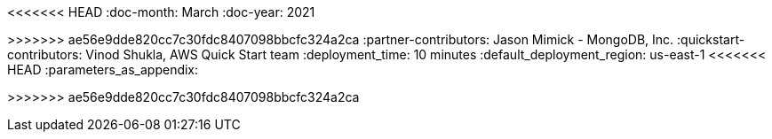 :quickstart-project-name: quickstart-mongodb-atlas
:partner-product-name: MongoDB Atlas 
:partner-product-short-name: MongoDB Atlas
:partner-company-name: MongoDB, Inc.
<<<<<<< HEAD
:doc-month: March 
:doc-year: 2021
=======
:doc-month: December
:doc-year: 2020
>>>>>>> ae56e9dde820cc7c30fdc8407098bbcfc324a2ca
:partner-contributors: Jason Mimick - {partner-company-name}
:quickstart-contributors: Vinod Shukla, AWS Quick Start team
:deployment_time: 10 minutes
:default_deployment_region: us-east-1
// Uncomment these two attributes if you are leveraging
// - an AWS Marketplace listing.
// Additional content will be auto-generated based on these attributes.
// :marketplace_subscription:
// :marketplace_listing_url: https://aws.amazon.com/marketplace/pp/MongoDB-MongoDB-Atlas-for-AWS/B077D557RX 
<<<<<<< HEAD
:parameters_as_appendix:
=======
:parameters_as_appendix:
>>>>>>> ae56e9dde820cc7c30fdc8407098bbcfc324a2ca
